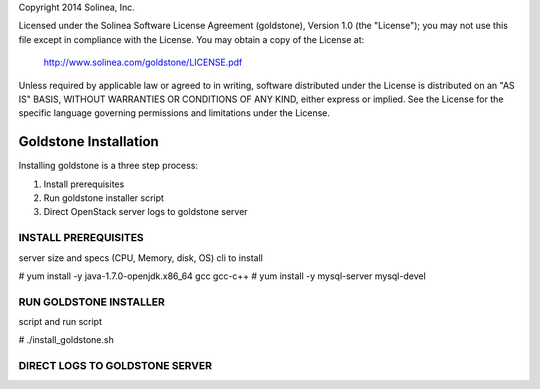 Copyright 2014 Solinea, Inc.

Licensed under the Solinea Software License Agreement (goldstone),
Version 1.0 (the "License"); you may not use this file except in compliance
with the License. You may obtain a copy of the License at:

    http://www.solinea.com/goldstone/LICENSE.pdf

Unless required by applicable law or agreed to in writing, software
distributed under the License is distributed on an "AS IS" BASIS,
WITHOUT WARRANTIES OR CONDITIONS OF ANY KIND, either express or implied.
See the License for the specific language governing permissions and
limitations under the License.


=============================
Goldstone Installation
=============================

Installing goldstone is a three step process:

1. Install prerequisites
2. Run goldstone installer script
3. Direct OpenStack server logs to goldstone server


INSTALL PREREQUISITES
*********************

server size and specs (CPU, Memory, disk, OS)
cli to install

# yum install -y java-1.7.0-openjdk.x86_64 gcc gcc-c++ 
# yum install -y mysql-server mysql-devel


RUN GOLDSTONE INSTALLER
***********************

script and run script

# ./install_goldstone.sh


DIRECT LOGS TO GOLDSTONE SERVER
*******************************



